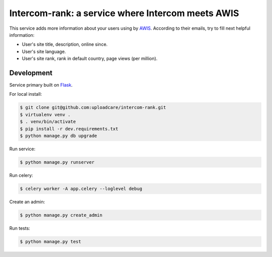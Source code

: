 ==================================================
Intercom-rank: a service where Intercom meets AWIS
==================================================

This service adds more information about your users using by `AWIS <http://aws.amazon.com/awis/>`_. According to their emails, try to fill next helpful information:

* User's site title, description, online since.
* User's site language.
* User's site rank, rank in default country, page views (per million).


Development
-----------

Service primary built on `Flask <http://flask.pocoo.org>`_.

For local install:

.. code-block:: console

    $ git clone git@github.com:uploadcare/intercom-rank.git
    $ virtualenv venv .
    $ . venv/bin/activate
    $ pip install -r dev.requirements.txt
    $ python manage.py db upgrade

Run service:

.. code-block:: console

    $ python manage.py runserver

Run celery:

.. code-block:: console

    $ celery worker -A app.celery --loglevel debug


Create an admin:

.. code-block:: console

    $ python manage.py create_admin

Run tests:

.. code-block:: console

    $ python manage.py test
